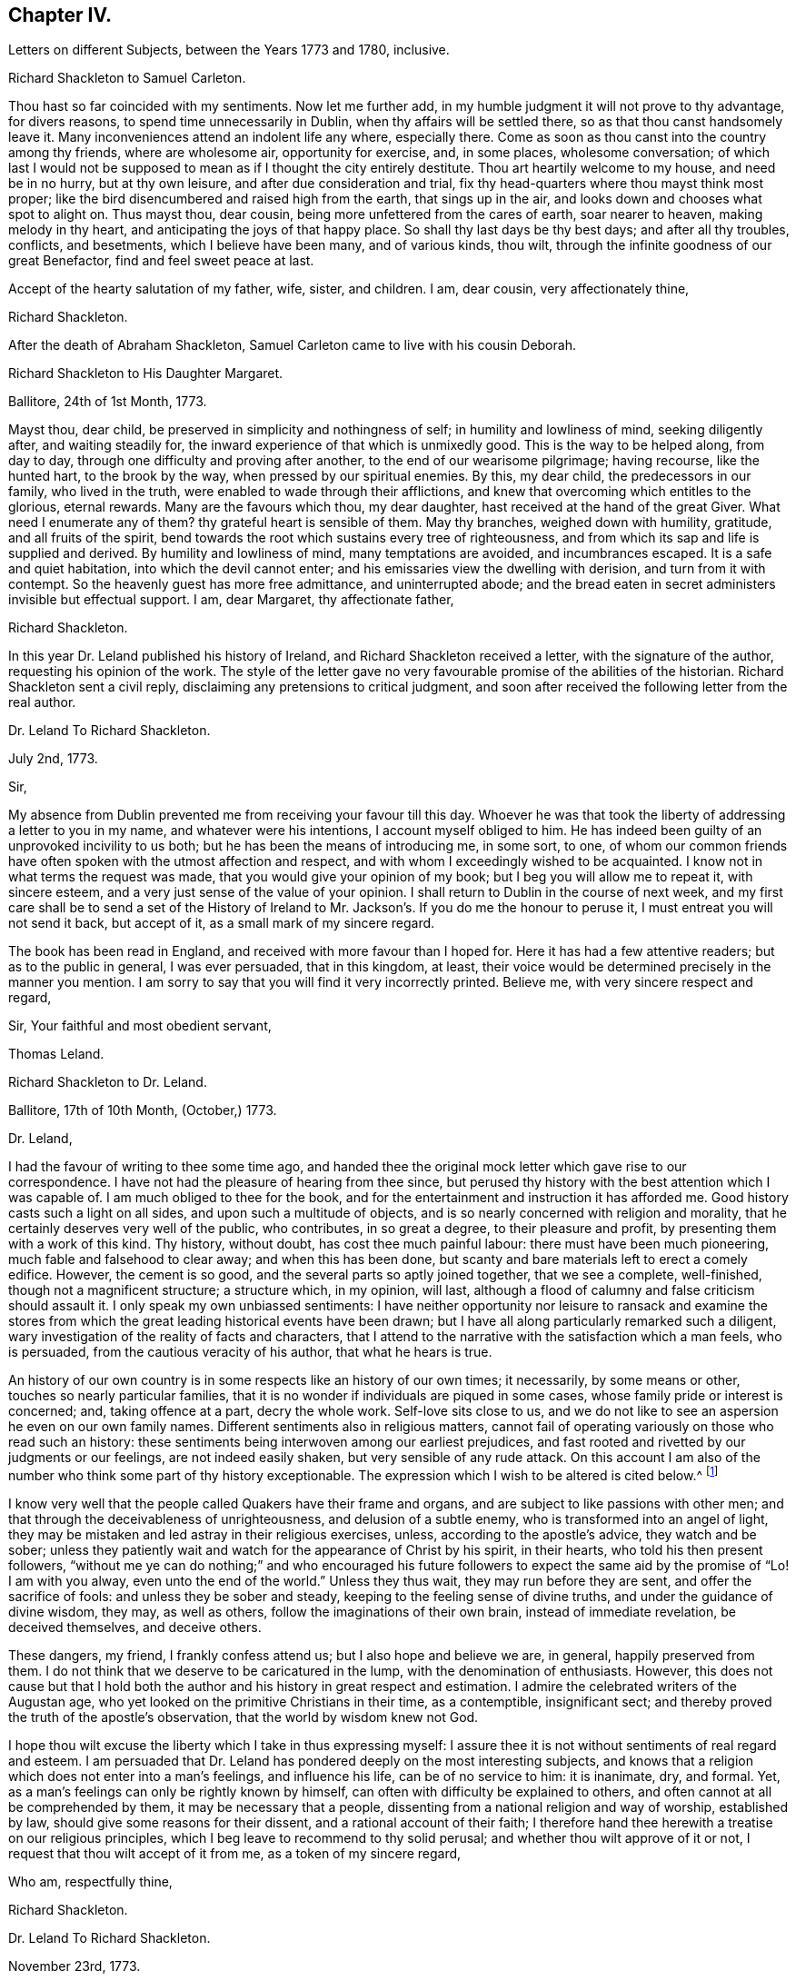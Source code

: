 == Chapter IV.

[.chapter-subtitle--blurb]
Letters on different Subjects, between the Years 1773 and 1780, inclusive.

[.embedded-content-document.letter]
--

[.letter-heading]
Richard Shackleton to Samuel Carleton.

Thou hast so far coincided with my sentiments.
Now let me further add, in my humble judgment it will not prove to thy advantage,
for divers reasons, to spend time unnecessarily in Dublin,
when thy affairs will be settled there, so as that thou canst handsomely leave it.
Many inconveniences attend an indolent life any where, especially there.
Come as soon as thou canst into the country among thy friends, where are wholesome air,
opportunity for exercise, and, in some places, wholesome conversation;
of which last I would not be supposed to mean as if I thought the city entirely destitute.
Thou art heartily welcome to my house, and need be in no hurry, but at thy own leisure,
and after due consideration and trial,
fix thy head-quarters where thou mayst think most proper;
like the bird disencumbered and raised high from the earth, that sings up in the air,
and looks down and chooses what spot to alight on.
Thus mayst thou, dear cousin, being more unfettered from the cares of earth,
soar nearer to heaven, making melody in thy heart,
and anticipating the joys of that happy place.
So shall thy last days be thy best days; and after all thy troubles, conflicts,
and besetments, which I believe have been many, and of various kinds, thou wilt,
through the infinite goodness of our great Benefactor, find and feel sweet peace at last.

Accept of the hearty salutation of my father, wife, sister, and children.
I am, dear cousin, very affectionately thine,

[.signed-section-signature]
Richard Shackleton.

--

[.offset]
After the death of Abraham Shackleton,
Samuel Carleton came to live with his cousin Deborah.

[.embedded-content-document.letter]
--

[.letter-heading]
Richard Shackleton to His Daughter Margaret.

[.signed-section-context-open]
Ballitore, 24th of 1st Month, 1773.

Mayst thou, dear child, be preserved in simplicity and nothingness of self;
in humility and lowliness of mind, seeking diligently after, and waiting steadily for,
the inward experience of that which is unmixedly good.
This is the way to be helped along, from day to day,
through one difficulty and proving after another, to the end of our wearisome pilgrimage;
having recourse, like the hunted hart, to the brook by the way,
when pressed by our spiritual enemies.
By this, my dear child, the predecessors in our family, who lived in the truth,
were enabled to wade through their afflictions,
and knew that overcoming which entitles to the glorious, eternal rewards.
Many are the favours which thou, my dear daughter,
hast received at the hand of the great Giver.
What need I enumerate any of them?
thy grateful heart is sensible of them.
May thy branches, weighed down with humility, gratitude, and all fruits of the spirit,
bend towards the root which sustains every tree of righteousness,
and from which its sap and life is supplied and derived.
By humility and lowliness of mind, many temptations are avoided, and incumbrances escaped.
It is a safe and quiet habitation, into which the devil cannot enter;
and his emissaries view the dwelling with derision, and turn from it with contempt.
So the heavenly guest has more free admittance, and uninterrupted abode;
and the bread eaten in secret administers invisible but effectual support.
I am, dear Margaret, thy affectionate father,

[.signed-section-signature]
Richard Shackleton.

--

In this year Dr. Leland published his history of Ireland,
and Richard Shackleton received a letter, with the signature of the author,
requesting his opinion of the work.
The style of the letter gave no very favourable promise of the abilities of the historian.
Richard Shackleton sent a civil reply, disclaiming any pretensions to critical judgment,
and soon after received the following letter from the real author.

[.embedded-content-document.letter]
--

[.letter-heading]
Dr. Leland To Richard Shackleton.

[.signed-section-context-open]
July 2nd, 1773.

[.salutation]
Sir,

My absence from Dublin prevented me from receiving your favour till this day.
Whoever he was that took the liberty of addressing a letter to you in my name,
and whatever were his intentions, I account myself obliged to him.
He has indeed been guilty of an unprovoked incivility to us both;
but he has been the means of introducing me, in some sort, to one,
of whom our common friends have often spoken with the utmost affection and respect,
and with whom I exceedingly wished to be acquainted.
I know not in what terms the request was made,
that you would give your opinion of my book; but I beg you will allow me to repeat it,
with sincere esteem, and a very just sense of the value of your opinion.
I shall return to Dublin in the course of next week,
and my first care shall be to send a set of the History of Ireland
to Mr. Jackson`'s. If you do me the honour to peruse it,
I must entreat you will not send it back, but accept of it,
as a small mark of my sincere regard.

The book has been read in England, and received with more favour than I hoped for.
Here it has had a few attentive readers; but as to the public in general,
I was ever persuaded, that in this kingdom, at least,
their voice would be determined precisely in the manner you mention.
I am sorry to say that you will find it very incorrectly printed.
Believe me, with very sincere respect and regard,

[.signed-section-closing]
Sir, Your faithful and most obedient servant,

[.signed-section-signature]
Thomas Leland.

--

[.embedded-content-document.letter]
--

[.letter-heading]
Richard Shackleton to Dr. Leland.

[.signed-section-context-open]
Ballitore, 17th of 10th Month, (October,) 1773.

[.salutation]
Dr. Leland,

I had the favour of writing to thee some time ago,
and handed thee the original mock letter which gave rise to our correspondence.
I have not had the pleasure of hearing from thee since,
but perused thy history with the best attention which I was capable of.
I am much obliged to thee for the book,
and for the entertainment and instruction it has afforded me.
Good history casts such a light on all sides, and upon such a multitude of objects,
and is so nearly concerned with religion and morality,
that he certainly deserves very well of the public, who contributes,
in so great a degree, to their pleasure and profit,
by presenting them with a work of this kind.
Thy history, without doubt, has cost thee much painful labour:
there must have been much pioneering, much fable and falsehood to clear away;
and when this has been done,
but scanty and bare materials left to erect a comely edifice.
However, the cement is so good, and the several parts so aptly joined together,
that we see a complete, well-finished, though not a magnificent structure;
a structure which, in my opinion, will last,
although a flood of calumny and false criticism should assault it.
I only speak my own unbiassed sentiments:
I have neither opportunity nor leisure to ransack and examine the stores
from which the great leading historical events have been drawn;
but I have all along particularly remarked such a diligent,
wary investigation of the reality of facts and characters,
that I attend to the narrative with the satisfaction which a man feels, who is persuaded,
from the cautious veracity of his author, that what he hears is true.

An history of our own country is in some respects like an history of our own times;
it necessarily, by some means or other, touches so nearly particular families,
that it is no wonder if individuals are piqued in some cases,
whose family pride or interest is concerned; and, taking offence at a part,
decry the whole work.
Self-love sits close to us,
and we do not like to see an aspersion he even on our own family names.
Different sentiments also in religious matters,
cannot fail of operating variously on those who read such an history:
these sentiments being interwoven among our earliest prejudices,
and fast rooted and rivetted by our judgments or our feelings,
are not indeed easily shaken, but very sensible of any rude attack.
On this account I am also of the number who think some part of thy history exceptionable.
The expression which I wish to be altered is cited below.^
footnote:[Vol.
iii. p. 504. "`But those called Protestants were chosen from Quakers,
or other enthusiasts--from the poor, the profligate, and contemptible.`"]

I know very well that the people called Quakers have their frame and organs,
and are subject to like passions with other men;
and that through the deceivableness of unrighteousness, and delusion of a subtle enemy,
who is transformed into an angel of light,
they may be mistaken and led astray in their religious exercises, unless,
according to the apostle`'s advice, they watch and be sober;
unless they patiently wait and watch for the appearance of Christ by his spirit,
in their hearts, who told his then present followers,
"`without me ye can do nothing;`" and who encouraged his future
followers to expect the same aid by the promise of "`Lo!
I am with you alway, even unto the end of the world.`"
Unless they thus wait, they may run before they are sent,
and offer the sacrifice of fools: and unless they be sober and steady,
keeping to the feeling sense of divine truths, and under the guidance of divine wisdom,
they may, as well as others, follow the imaginations of their own brain,
instead of immediate revelation, be deceived themselves, and deceive others.

These dangers, my friend, I frankly confess attend us;
but I also hope and believe we are, in general, happily preserved from them.
I do not think that we deserve to be caricatured in the lump,
with the denomination of enthusiasts.
However,
this does not cause but that I hold both the author
and his history in great respect and estimation.
I admire the celebrated writers of the Augustan age,
who yet looked on the primitive Christians in their time, as a contemptible,
insignificant sect; and thereby proved the truth of the apostle`'s observation,
that the world by wisdom knew not God.

I hope thou wilt excuse the liberty which I take in thus expressing myself:
I assure thee it is not without sentiments of real regard and esteem.
I am persuaded that Dr. Leland has pondered deeply on the most interesting subjects,
and knows that a religion which does not enter into a man`'s feelings,
and influence his life, can be of no service to him: it is inanimate, dry, and formal.
Yet, as a man`'s feelings can only be rightly known by himself,
can often with difficulty be explained to others,
and often cannot at all be comprehended by them, it may be necessary that a people,
dissenting from a national religion and way of worship, established by law,
should give some reasons for their dissent, and a rational account of their faith;
I therefore hand thee herewith a treatise on our religious principles,
which I beg leave to recommend to thy solid perusal;
and whether thou wilt approve of it or not,
I request that thou wilt accept of it from me, as a token of my sincere regard,

[.signed-section-closing]
Who am, respectfully thine,

[.signed-section-signature]
Richard Shackleton.

--

[.embedded-content-document.letter]
--

[.letter-heading]
Dr. Leland To Richard Shackleton.

[.signed-section-context-open]
November 23rd, 1773.

[.salutation]
Dear Sir,

It is not without sincere regret that I have been so long diverted
from my purpose of acknowledging the favour of your last letter,
and the obliging present that attended it.
A variety of cares and occupations, on my appointment to an extensive parish in Dublin;
and some intervals of languor and depression,
occasioned by the remains of those nervous affections which
I contracted by making more use of my pen than my horse,
are the only excuses I can make for so long a silence.
Let me at length entreat you to accept my cordial
thanks for a letter so flattering to me,
and which confirms me in the respectful sentiments I had entertained of the writer.
I am particularly gratified by the candour and kindness
of your remarks on the difficulties I encountered,
both in collecting and selecting the materials for my history,
and the appearance of veracity that it bears.
My task was indeed laborious,
and whatever violence I might do to prejudices and prepossessions,
I considered myself as an evidence before the tribunal of the public,
and as solemnly bound to declare the truth, to the best of my knowledge,
as we should have been had I sworn and you affirmed.
The consequence has been, in this kingdom, as I supposed:
my representations have not given entire content to any party.
I have been already attacked from different quarters, but with so much impotence,
so much frivolous and captious folly, and so shameful an ignorance of the subject,
as are perfectly mortifying;
for I confess I should have liked to have been called
out by an ingenious and plausible critic.
Forgive a little ebullition of vanity,
when I declare I felt somewhat of the ardour of a much younger and cleverer fellow.

[verse]
____
Optat aprum autfulvum descendere monte leonem.
____

And now,
none but the most ignoble beasts of the field have deigned to take any notice of me.
But I am abundantly consoled by a number of such testimonies as yours;
and in a country where Irish parties are little regarded,
I have received a great deal more than justice.

But I cannot sufficiently thank you for the truly polite, ingenuous,
and candid manner in which you have urged your objection
to one particular expression that escaped me.
If it be Quakerism to enforce the momentous distinction between the vital,
influencing spirit of Christianity, and the nominal and formal profession of religion,
I have ever been preaching Quakerism, and God grant I may live and die a Quaker!
But instead of entering into certain discussions,
in which I might not express a difference of sentiment with the same politeness,
or to give it a more honourable name, with the same spirit of meekness,
that you have done, I at once plead guilty,
and acknowledge that no religious sect should ever
be generally included in any one invidious appellation.
Had I received your favour before the octavo edition was printed off,
the expression should not have continued in it:
I must take the first opportunity in my power of correcting it.

Farewell, my dear Sir, and believe me very gratefully and respectfully,
your obedient and affectionate servant,

[.signed-section-signature]
Thomas Leland.

--

[.embedded-content-document.letter]
--

[.letter-heading]
Richard Shackleton to His Son.

[.signed-section-context-open]
Dublin, 7th of 5th Month, 1776.

Religion, which is an acquaintance with God in spirit,
is the noblest principle which man is capable of.
But the activity and energy of it is not at man`'s command.
We are to be quiet, passive, and not seek to stir up our Beloved till he please.
Let us abide at home (in the house) till intelligence arrives that the Master is come,
and calleth for us.
Men, willing and running of themselves after the knowledge of religion,
as they do after discoveries in natural science, bewilder themselves,
and effect nothing that is profitable.
Patiently wait, and quietly hope, is the lesson which we should learn.
How dry and like ashes our minds are,
when the flame of religion (I mean the active present virtue of it) is extinct.

Thou hast, my dear Abraham, a weighty charge devolved upon thy youthful shoulders.
Thou hast great occasion for wisdom.

[.signed-section-closing]
I am, indeed, thy affectionate father,

[.signed-section-signature]
Richard Shackleton.

--

[.embedded-content-document.letter]
--

[.letter-heading]
Richard Shackleton to His Wife.

[.signed-section-context-open]
London, 1st of 6th Month, 1776.

This is a time and place for deep feeling, weighty, concise speaking,
and close attention to a variety of church-business.
It seems that this yearly-meeting is larger than common,
and indeed it is an awfully-splendid sight to behold.
To be sure, many come, perhaps, in a light mind and vain curiosity,
to the general meeting of business: however,
there is a noble appearance of valuable friends, of deep spiritual wisdom and experience.
Men of great capacities speaking like children, glorying in being servants of the church,
and despising all treasures in comparison of those laid up for them in heaven;
contemning every connection, comparatively, except a connection with Christ,
and those ties which are confirmed and sanctified by his spirit.
William Dilworth, William Rathbone, and Isaac Wilson are here, endued with gifts,
and exercising them in the beauty of holiness, to the edification of the church.
There are young people here, of such a number and sort,
as would do thy honest heart good to see them.
In the effusion of love and life, and in the torrent of a powerful testimony,
in the meeting of business,
Isaac Sharples proposed a nomination for a visit to the counties and places in England.
The representatives from Ireland prevailed on the meeting to extend the visit to Ireland.
It was very agreeable to see what numbers of the first rank
and eminence voluntarily gave in their names for the service;
others were nominated by their friends.
Some, who were backward in offering themselves at the first sitting,
gave up their names afterwards,
and seemed as if they durst not go home til! they had made that sacrifice.

There were, I believe, threescore and ten valuable friends given up to this service,
who are to divide themselves and separate to the work.

[.signed-section-signature]
Richard Shackleton.

--

[.embedded-content-document.letter]
--

[.letter-heading]
From the Same to the Same.

[.signed-section-context-open]
London, 6th of 6th Month, 1776.

I have been these two last nights at Edmund Burke`'s, in Westminster.
They have been very kind, and he is indeed an admirable man.
I thank Divine Providence that my relish (I hope prevailing, uppermost,
permanent relish) is for other things.
Indeed, the distraction occasioned in the mind,
by being of necessity occupied by two different objects,
causes a disagreeable sensation in a spiritual constitution weak as mine.
People may judge and think of me, some better, and perhaps some worse than I deserve;
but He that sees in secret, at the same time that he knows my infirmities,
and that I am as a reed shaken with the wind, sees also, I trust,
the sincerity of my heart, and prepares many an offering therein.
The more any of us are impregnated with the seasoning virtue of true religion,
the more savoury is our conversation and mutual communication.
And, indeed, all of us, young and old, have need, in each of our departments,
to feel after and witness its efficacy: we want it for food, we want it for cleansing,
we want it in prosperity to limit and preserve us,
we want it in adversity to sustain and console us.

[.signed-section-signature]
Richard Shackleton.

--

In this year Richard Shackleton gave his second daughter, Margaret,
in marriage to Samuel Grub, and, on her settling with her husband in Clonmel,
he writes thus:

[.embedded-content-document.letter]
--

[.letter-heading]
Richard Shackleton to His Wife.

[.signed-section-context-open]
Ballitore, 28th of 7th Month, 1776.

I suppose thou art very busy settling poor Peggy in her new habitation:
the parting with her, and assigning her over into another family,
and unto a distant place, has caused a sensation new to me.
After a connection has been formed by nature,
strengthened by the most endearing ties of religion, friendship, and affection,
and improved by long acquaintance and familiarity,
a separation of this sort comes near the heart, and affects our finest feelings.
We, I include my dear sister Carleton, formed her (or rather the Great Master formed her,
and made us instrumental in his hand to model her) to be of use and service in her generation,
in the place allotted to her.
We might not expect to keep her always to ourselves.
May she be the Lord`'s, and in body, soul, and spirit devoted to his service,
whom she will experience to be the best of Masters; and I am persuaded that her honest,
worthy husband will further her, all in his power, in every good word and work.
Their preferring the duties of religion before all things,
giving it the preference on every occasion, rejoicing when it flourishes,
and sorrowing when it suffers,
is the way to draw down the Divine blessing on their heads,
and to cause them to be as happy as is consistent with human condition.
Debby and Abraham assist finely in their departments;
and if our M. and S. be spared to us, and we to them,
I doubt not but they will be a comfort to us.
When I say this, it is with a hope that they will bend their minds the best way,
live in an awful reverence of their great Creator, and, above all things,
fear to offend him.
Without witnessing a sense of religion to leaven their spirits,
their company and conversation would be but insipid and unsavoury to us;
and they would ever be in danger of falling into snares and many temptations,
which are laid by the adversary of mankind for incautious, giddy youth.

[.signed-section-signature]
Richard Shackleton.

--

[.embedded-content-document.letter]
--

[.letter-heading]
Richard Shackleton to His Daughter Mary.

[.signed-section-context-open]
Ballitore, 30th of 7th Month, 1776.

As my dear Mary bespoke me to write to her, I think to send her a little scrawl.
I hope thy dear mother and thou have been bravely since you left us,
as (through favour of kind Providence) we generally are.
I do not doubt but thou receivest many civilities and marks of
affectionate regard from thy friends and new relations there.
People who are civil themselves are generally treated with civility,
but the froward meet with those of their own stamp.
For my part, when I was lately in England,
I did not not know what to do with the peoples`' kindness.
Indeed, I believe I should have been in danger of being hurt by it, but for one thing.
I had got, by long experience, some knowledge of myself,
and I well knew that of myself I was poor, weak, unstable, ignorant, insignificant;
and that if I had any little capacity to step aright, or drop a word to edification,
it was no merit of mine, it was by the grace of God; a name, my dear,
which I would not make free to write,
but that I feel a solemnity unexpectedly cover my spirit,
while I thus hold converse with thee.
Be thou also careful, my beloved Mary, to centre deep in humility and abasement of self:
it is the tree which takes deep root downwards,
that is most likely to stand against the storm.
This is the spring-time of thy life.
May thy tender, innocent heart he open to receive the precious seed,
which I trust the great and good Husbandman will condescend, and has condescended,
to sow therein; may He also be pleased to water it with the visitations of his love,
immediately and instrumentally; may he guard and protect it from every noxious thing!
Thou seest how thy elder sisters have made choice of religion,
as their principal treasure.
Be thou also a wise child;
and whatever natural abilities it may please the great Creator to endue thee with,
or whatever acquisitions or improvements thou mayst make of those natural gifts,
by contemplation, reading, or converse, thou art only acceptable in the sight of Heaven,
(however man may estimate thee,) as thou takest heed to the grace in thy own heart,
to be restrained by its restraints, to do nothing contrary to its gentle remonstrances,
and to obey, in humility and simplicity, its leadings and requirings.

My dear child, above all things be humble, be humble.
Humility goes before honour: it is the humble whom the Lord teaches of his ways.
We have in each of us a certain something, appertaining to self,
(it is of the flesh,) which profiteth nothing in the work of religion.
This fleshly part is pleased, and nourished,
and swells with the praise and commendation of fools; for wise men would not puff up:
and we have need of frequent retirement to the gift, the grace in our minds,
that in the tranquil, cool hour of the day, not inflated by vain knowledge,
or perturbed by passion, we may, in the stillness of all flesh, hear what this monitor,
this good spirit, this faithful witness, says to our states.
Perhaps when, figuratively speaking, all men speak well of us, this heavenly, sure,
unerring word of prophecy, which preaches to our own particular states, as individuals,
will condemn or reprove us.
This is what we are to go by, and judge and estimate ourselves by; and not by the crude,
superficial, hasty, partial judgment of capricious mortals,
whose favour veers about like the wind.
My mind is often exercised on behalf of my children.
You are the children of many prayers.
You have hitherto been a great comfort to your dear mother and me,
and we have no greater joy than to see you walk in the truth.
It is neither in our will, nor in our power, to do great things as to this world for you.
We are not like many others who have large possessions and lucrative business.
Providence, in the wise distribution of his favours,
has allotted us a lower rank in life; yet, with industry, care, and prudent economy,
he has enabled us to procure a sufficiency.
And indeed a great redundance is not desirable:
the Up of truth has pronounced how hard it is for a rich man to enter the kingdom.
A little sufficiency of the things of this life, enjoyed with moderation,
and under a renewed sense of the divine blessing, is all that I think we should wish for;
and when obtained, should be cause of deep, and humble,
and fervent gratitude to our Great Benefactor.

So, my dear, I have unexpectedly written thee a long letter, instead of a short scrawl.
I was writing to thy dear mother, and whatever was the meaning of it,
I could not enlarge as usual to her; so I turned to thee,
and found greater facility and fluency.
Not that I think my letter to thee is any thing extraordinary, as to its value,
or that I had any extraordinary influence to write it.
But so it fell out: these things occurred, and I venture to pen them down,
in a degree of freedom of mind.
And, indeed, without such freedom,
we should be cautious of writing or speaking on the solemn subject of religion.
Our own spirits, as human creatures, may agitate other matters;
but the spirit of Christ in us, should more or less open our understandings,
and give liberty, when we meddle with the things of his kingdom.
Perhaps I may not very often again, at least for some space of time,
converse with thee on this awful theme; but whether present or absent, speaking, writing,
or silent, be assured I am, with the closest feelings of paternal love,

[.signed-section-closing]
Thy truly affectionate father,

[.signed-section-signature]
Richard Shackleton.

--

[.embedded-content-document.letter]
--

[.letter-heading]
From Richard Shackleton to His Wife.

[.signed-section-context-open]
Ballitore 1st of 8th Month, 1770.

We are not to judge by outward appearances.
There may be great exactness in keeping to the letter of the discipline, and a good form,
when either the overcharge of temporal concerns, or indolence of spirit,
or permission of wrong things in their families,
may preclude the flowing forth of good to individuals;
and when divers of such individuals are collected together,
sometimes darkness and heaviness will be felt, more than light and life.
I am persuaded thy honest, faithful heart, loyal to thy sovereign, true to his testimony,
and zealous in his cause, is approved of by Him who knows the heart;
and if thou dost not go a good gait at last,
I do not know what will become of some of us.

[.signed-section-signature]
Richard Shackleton.

--

[.embedded-content-document.letter]
--

[.letter-heading]
From Richard Shackleton to His Son.

[.signed-section-context-open]
Dublin, 2nd of 11th Month, 1776.

We may expect good cheer in good company, but may be disappointed.
It is our great loss, as ta people, that we so much stand looking one upon another.
"`Ye men of Jerusalem, why stand ye looking one upon another,
Jesus whom ye seek is not here`"--is not to he met
with by looking for him after this manner.
"`If ye seek him, ye shall find him.`"

We profess and hold forth a spiritual, supernatural principle, as the essential,
vital part of religion; enabling us both to live, (be spiritually alive,) to know,
and to will and to do, as Christians.
The world denies this principle, so stumbles at the threshold.
It is hard, perhaps impracticable, by dint of reason,
to convince even rational men of things which are above reason, which are supernatural.
They must be convinced by supernatural means,
even by the effects of that power which they deny these effects,
to be seen and felt in the lives, conversation, and word and doctrine,
of the professors of truth, who live in, and are guided by the power of it.

[.signed-section-signature]
Richard Shackleton.

--

[.embedded-content-document.letter]
--

[.letter-heading]
Richard Shackleton to His Daughter Margaret.

[.signed-section-context-open]
Ballitore, 28th of 3rd Month, 1777.

[.salutation]
My Dear Margaret,

Though I have not written immediately to thee for a long time past,
as the intelligence communicated to thy dear sister Deborah
seems to answer the end of writing to you both;
yet I believe thou art thoroughly persuaded of the warmth of my affection for thee,
and the solicitude with which I wait thy approaching trial.

Thou art among most cordial and affectionate relations,
and hast all the means of help at hand, which prudence may think necessary,
or competence can procure.
Cheer up, then, my dear child, trust in Almighty help,
be not too anxious about contingent circumstances, nor look too far before thee:
live a day, an hour, a minute at a time, as well as thou canst, and leave the future.
Sufficient for the day is the evil thereof.
We are creatures but of a moment,
so that in husbanding and improving the smallest portions of our time,
consists our greatest wisdom.
I embrace thee with sincere affection.

[.signed-section-closing]
Thy tenderly affectionate father,

[.signed-section-signature]
Richard Shackleton.

--

[.embedded-content-document.letter]
--

[.letter-heading]
Richard Shackleton to His Son-in-Law.

[.signed-section-context-open]
Ballitore, 25th of 6th Month, 1777.

[.salutation]
My Dear Samuel,

With great pleasure yesterday evening I received thine,
giving account of thy dear wife being on the recovery (from a fever.)
I hope thou wilt have to continue us like favourable reports,
till she is able to confirm them with her own hand.
I am in sentiment with thee, that this trial may have been permitted for good purposes:
we may see thereby, and by numberless instances,
how uncertain is the state of human prosperity,
and how soon the fairest buildings of our imagination,
our schemes and our hopes may be dashed to pieces.
We live in a world, where, from a multitude of causes,
we may be made most wretched and miserable, and miss of a place of rest hereafter.
What need have we then to walk awfully in humble thankfulness,
when we enjoy all the necessaries and conveniences of life,
and when this life is rendered by our Almighty Benefactor not only tolerable,
but comfortable: yea, when in the infinity of his condescending goodness,
he is graciously pleased to superadd to his temporal favours,
the visitations of his Holy Spirit, to prepare us for,
and afford us an earnest of eternal salvation.
May you, my dear children, keep your vessels, your hearts, clean and empty,
waiting in abstractedness of thought and nothingness of self,
that these vessels may receive some of the blessed infusion, which will preserve you,
will strengthen you to go through the duties of this life with alacrity,
and qualify you to be of some service in the church in your day.
I have unity with you both, in your baptisms, in your dedications,
and in your resolutions that you will choose the Lord and his service,
and not the world and ks spirit, for the lot of your inheritance;
and the petition of my heart is for your growth and
establishment in the most precious truth.
Amen!

[.signed-section-signature]
Richard Shackleton.

--

[.embedded-content-document.letter]
--

[.letter-heading]
Richard Shackleton to His Daughter Margaret.

[.signed-section-context-open]
Ballitore, 3rd of 8th Month, 1777.

[.salutation]
My Dear Margaret,

I am glad once more to receive a letter from thy own hand.
I wish us to be preserved thankful receivers of the many favours conferred upon us.
May we be still kept in a sense of our weakness, and wretchedness,
and insufficiency without Divine protection and assistance,
that we may look and lean to the Lord, who is omnipotent and omnipresent, and,
from one season to another, cultivate an acquaintance with him,
through the means which he has allotted for that purpose,
his spirit placed in our hearts; by the operation of which,
petitions and offerings are prepared, and ascend with favour and acceptance,
to our common Creator and Benefactor,
who is worthy of a whole burnt-offering from each of us;
even a total dedication of our all to him, from whom we have all,
and by whose special goodness and mercy we yet remain, I hope, in degree alive,
in every respect, to make mention with gratitude and reverence of his excellent name.

[.signed-section-signature]
Richard Shackleton.

--

[.embedded-content-document.letter]
--

[.letter-heading]
Elizabeth Shackleton to Her Daughter Sarah Shackleton.

[.signed-section-context-open]
Ballitore, 15th 8th Month, 1777.

Thy father, Mary and I, set out for Moate, fourth day week.
Our journey was attended with some little difficulties,
but we were greatly favoured in getting safe home; and,
as our motive for going was to be found in the way of our duty, I hope it was acceptable.
The public service of the meeting seemed chiefly to rest upon that faithful servant,
Elizabeth Robinson, though most of the ministering friends who were there,
had acceptable service also.
All tended to the one thing; that is,
to promote reformation amongst the professors of truth,
that they might become possessors of it; which would be of more real value to us, by far,
than any or all earthly enjoyments.
So thou, my dear child, seek early and late for this pearl of price!
Forget not the constant, inward watchfulness unto prayer,
that thou mayst be preserved from the many temptations
that await thee on this stage of life.
Beware, lest thy mind, through unwatchfulness,
be too much drawn away after trifling objects.
I do not mean admiring the beauties of the creation,
which leads to adore the Power that caused them to be;
neither the improvements of sensible, useful members of civil society;
but many things that may present in variety of company, conversation,
etc. though I hope thou art not in the way of such things,
as many other young people are, who are much to be pitied.
And those who are favoured with a careful education,
have cause of humble thankfulness to the Author of all our blessings,
that he was pleased to cast their lot in the way to be directed aright,
while so many of our brethren, by creation, remain in darkness;
not being directed to look to the light, to be their leader,
and the anointing to be their guide.

[.signed-section-signature]
Elizabeth Shackleton.

--

[.embedded-content-document.letter]
--

[.letter-heading]
Richard Shackleton to His Son.

[.signed-section-context-open]
Dublin, 4th of 11th Month, 1777.

It is a capital favour to have a sound mind in a sound body.
Indeed, the favours conferred on our house are very great and very numerous:
the principal is the Divine visitation,
which I wish may be embraced with due gratitude and humility by us all.
It is an holy thing, not to be trifled with,
not to be put in competition with any other thing;
not to be put off with a "`Go,`" and tarry yonder,
and "`at a convenient season I will call for thee;`" but received with open heart,
and into the uppermost chambers there.
Next, health of body.
Then, kind, and tender, and dear relations and friends,
and the means of procuring every necessary of life.
Let none of these favours escape our notice,
but be the subjects of our grateful contemplation;
that so He that delights to do his creatures good, in blessing may continue to bless us,
and to protect and help us.

[.signed-section-signature]
Richard Shackleton.

--

[.embedded-content-document.letter]
--

[.letter-heading]
Richard Shackleton to His Daughter Margaret.

[.signed-section-context-open]
Ballitore, 18th of 7th Month, 1778.

Thy account of thy visit to the widow Rigg was very agreeable.
The sick room is often a profitable place.
When the favoured of Heaven are in the furnace of affliction, the Son, the Comforter,
is often sensibly amongst them; and where he is, it is good for us to be.

[.signed-section-signature]
Richard Shackleton.

--

On the 22nd of 7th month, 1778, that respectable woman, Deborah Carleton,
died at the age of sixty-five.
The following letter gives ample testimony of her estimable character.^
footnote:[In the almost maternal Care which, as has been before remarked,
Deborah Carleton extended towards Richard and Elizabeth Shackleton`'s children,
she was aided by an excellent servant, Elizabeth Widdows,
whom she brought up from a child; who was religiously inclined, had a good understanding,
and was not without some literary taste.
She assisted her mistress in giving a bias to the minds of her interesting charge,
in favour of what was good and honourable; and was justly esteemed and beloved.]

[.embedded-content-document.letter]
--

[.letter-heading]
Richard Shackleton to His Daughter Margaret.

[.signed-section-context-open]
Ballitore, 27th of 7th Month, 1778.

Our loss, to be sure, is great, in thy beloved aunt, Deborah Carleton,
as she was both a sensible and sincere woman.
She was watchful over our interests, and over the interest and welfare of our children,
with an anxious, tender, affectionate solicitude; and,
as she had long experience of the world, was very capable of advising respecting it.

The children, as might be thought, mourned,
and will mourn the removal of so near and dear a friend, relation, guardian, assistant,
instructor, and companion; but the dispensation will, I trust,
be of benefit to their spirits, and time will wear off the keen edge of grief.
She died the 22nd, and we interred her remains yesterday,
after the rise of the forenoon meeting.
It was concluded best not to bring them to the meeting.
The dead was not there; but, through infinite kindness,
the living who attended were favoured with the baptizing power and presence of the Lord.
Our dear friend James Gough came from Dublin on the occasion,
and had a good time in testimony at the meeting: in testimony again and supplication,
with renewed evidence of good, at the grave.
The exemplary life and good qualities of the deceased were spoken to,
in allusion to Cornelius the centurion: "`Thy prayer is heard,
and thine alms are had in remembrance in the sight of God.`"
And it is the crown of our comfort,
that not only her passage out of this life was made so easy,
that at the last she seemed only to cease to breathe;
but at the solemnity of her interment,
there was felt so strong and well-grounded a hope of her
translation from a painful body to a place of rest and happiness,
which hope was borne testimony to, I think in a good degree,
of the life and authority of truth.
Our invaluable, steady, sincere friend, Elizabeth Pike,
who is so hard to be prevailed on to pay visits, or stay unnecessarily from home,
has continued with us ever since, and does not purpose to leave us till tomorrow.
I think I never knew such another, (man or woman,) for firm, steady friendship:
her company is of great use, and a consolation to thy mother.
She came with intention to administer comfort to my dear sister;
but that comfort was reserved for her survivors.

I doubt not the kindness of thy friends and relations in visiting thee in thy trouble.
Give all our dear love to them all.
I love them that love thee.
Elizabeth Pike joins us in dear love to thee.
May kind Providence bless and protect thy little ones,
saith thy truly affectionate father,

[.signed-section-signature]
Richard Shackleton.

--

[.embedded-content-document.letter]
--

[.letter-heading]
Richard Shackleton to His Son.

[.signed-section-context-open]
Ballitore, 13th of 2nd Month, 1779.

I hope to be at the solemnization of your marriage,
and trust that if we keep to a right preparation of heart,
the Great Master will favour us with his presence.
Thou sayst, and truly, that solemnity causes inward strength;
but the heart must witness a preparation for the solemnity.
This preparation of heart, this cleansing our way,
is only effected by taking heed thereto,
according to the dictates of the in-speaking word.
Keep pace with this, and in all your previous transactions do nothing contrary to this,
and I doubt not but you will be strengthened to go
through the public part which you have still to act,
in a manner suitable to the occasion.
Remember the advice which Mary gave at that honourable marriage,
to which both Jesus and his disciples were called: "`Whatever he saith unto you,
do it;`" and the consequence was, that the plain, simple water-pots for purification,
were made to contain most excellent wine.
You are both very dear to me: I love you both as one.
You are the companions of my thoughts, and subjects of my prayers.
You must bear with me then, if, with parental tenderness and affection,
I earnestly recommend to you the path which leads to present and future happiness.
It is not a path in which the world walks,
for the friendship of the world is enmity with God;
but it is a path of holiness and self-denial; it is a path of lowliness and purity;
but it is a path in which is found substantial peace.
May you walk hand in hand through life in this path,
encouraging one another in every good word and work,
true helpmates in prosperity and adversity; "`looking unto Abraham your father,
and unto Sarah that bare you:`" i. e,
calling to your frequent recollection your ancestors, male and female,
from whom you are descended;
men and women devoted in all their noble faculties to the cause of truth,
which is the cause of genuine Christianity: worthies whose names are of sweet memorial,
and will very probably be transmitted, with real honour, to latest posterity.
"`Mark the perfect man, and behold the upright; for the end of that man is peace.`"
And it is the end which we should still keep in view.

[.signed-section-signature]
Richard Shackleton.

--

[.offset]
On the day on which his son was married to Lydia Mellor,
Richard Shackleton wrote to his wife.

[.embedded-content-document.letter]
--

[.signed-section-context-open]
Dublin, 23rd of 2nd Month, 1779.

[.salutation]
My Dear Love,

This day is over: it is near nine o`'clock.
It has been a memorable day, to be commemorated by me and mine with humble gratitude.
The meeting was solemn and favoured.
The spirit of thy poor husband prostrated in reverent, humble gratitude,
and baptized in the deeps.
Surely if this connection was not of the Lord,
surely his power would not be so evidently felt in the solemnization of it.
Gratitude, my dear, gratitude has overcome my heart for this addition of favour.
We have had this evening a good, religious opportunity after tea,
in which dear James Gough was, I think, well concerned;
as he was remarkably in the public meeting, both in testimony,
before the parties took each other in marriage, and afterwards in supplication.

Lydia is really an engaging young woman.
I hope we shall have comfort in her, and that she will do her husband good, and not evil,
all the days of their living together.

[.signed-section-signature]
Richard Shackleton.

--

By this marriage another branch was grafted into the stock of this family;
a branch bearing good fruit, in every sense of the word;
worthy of her descent from Margaret Fell, (Fox;) and helping to fill the vacuum,
and heal the wound, caused by the recent loss of a beloved relation, (Deborah Carleton).
On his son`'s marriage, Richard Shackleton resigned the school to him,
and retired to the house where his father had lived.

It may not be unappropriate to make a short mention here, of some of those domestics,
by whose upright conduct and fidelity Richard Shackleton`'s pious concern
for the right ordering of the family had been essentially promoted.
A young friend from the county of Wexford was servant
to Richard Shackleton and his first wife:
she was a person of much simplicity and little cultivation,
but truly wise in having "`chosen the good part,`" which was "`never taken from her.`"
She married James M`'Connaughty, who also settled in the family.
This worthy couple had no children,
but they loved those of their master with nearly
the same affection as if they had been their own;
and this love was fondly returned, and a tender respect paid to their memory,
by those whose infancy they had cherished, and whose youth they watched over for good.
James, after some years, took a mill of his master, and removed to it, obtaining,
in the country, the title of "`honest James.`"
He died in 1780, of a short illness, and his widow returned to her master`'s house,
where she survived him ten years.
They had been blest with mutual happiness in each other,
and with the protection of Him whom they loved above all.
For several years the station of housekeeper at the
school was also filled by a religious friend.

The dwelling which became the residence of Richard and Elizabeth Shackleton,
when they relinquished the important charge that had devolved upon them,
received from Richard Shackleton the name of the Retreat.
Here, loosened from the ties,
and released from the responsibility which had in
some degree limited their general sphere of action,
they became still more dedicated to the service of the society.

In 1779, Sarah Newland, a valuable friend and approved minister,
was concerned to visit the meetings of Friends throughout this island.
Richard and Elizabeth Shackleton who knew her worth, her patience, and her trials,
united in the general concurrence of her friends with her prospect.
They did more: they yielded to a like impulse,
and gave her their company and conveyance for travelling.
It was an arduous undertaking;
but in simplicity and singleness of heart they accomplished it.

In this journey, Elizabeth Shackleton`'s notes mention several friends then living,
above eighty years of age.
Amongst them, Joseph and Abigail Smithson, who, feeble and aged as they were,
accompanied them some miles to the next meeting; John Wright of Ballinelay,
who had built a new meetinghouse at his own expence, and gave to Friends a lease of it,
and of a piece of ground for a burial-place.
She concludes, 4th of 8th month, 1779: "`Got well to Ballitore,
with humble thankfulness in our minds for the many
favours and preservations afforded to us,
and for the blessing of peace in the discharge of this office of friendship and duty.`"

During his absence from them,
Richard Shackleton enlivened his family by his pleasant and instructive correspondence.

[.embedded-content-document.letter]
--

[.letter-heading]
Richard Shackleton to His Daughter Deborah.

[.signed-section-context-open]
Dungannon, 13th of 5th Month, 1779.

[.salutation]
My dear child,

I am going about espousing the concern and engagement of another,
for the propagation of true religion,
and sometimes feeling some degree of engagement in my own mind for the same.
Thou mayst, therefore,
expect that my letters should contain and convey some religious matter and tincture.
But I seldom find any opportunities, of a religious kind,
more deeply and solidly beneficial to my spirit,
than those which I meet with in my seasons of private retirement at home.
To this assiduous, diligent waiting for, and seeking after,
the resurrection of a divine life, inwardly stirring in their own minds, I,
above all things, recommend my dear children, as the surest way to be preserved,
as well as to grow and thrive in religious experience.

[.signed-section-signature]
Richard Shackleton.

--

[.embedded-content-document.letter]
--

[.letter-heading]
From the Same to the Same.

[.signed-section-context-open]
Lisburn, 18th of 5th Month, 1779.

There is a number of young people up and down, hopeful and promising,
who do not prefer the tinsel vanities of this world,
to the substantial comforts of Divine favour.
They are not compatible together: the idol which the uncircumcised nature worships,
cannot stand where the ark of the testimony dwells.
We must choose which we would serve; and on making a right choice,
and persevering therein, depends our everlasting happiness.
Oh! my children, be wise, and make glad the hearts of your tender,
affectionate father and mother, who watch over you, with solicitous care, for your good.
Be humble and be meek, that you may be taught of the ways of the Lord,
and your understanding guided in sound judgment.
So will you be as happy as the condition of mortal man can be;
in yourselves feeling renewedly the evidence, assurance,
and earnest of a blessed immortality,
and you will come up successors in the maintenance of the noblest cause which ever was,
or ever will be upon earth.
No honour equal to that of being the servants of Christ;
no wages of such high value as he liberally bestows.
The time hastens, with unremitting speed, which will decide on each of us.
The past is irrevocable, the future uncertain; therefore, Now is the acceptable time,
and Now is the opportunity which should be laid hold on,
and diligently improved by us all, and each of us.

[.signed-section-signature]
Richard Shackleton.

--

[.embedded-content-document.letter]
--

[.letter-heading]
Richard Shackleton to His Daughter Mary.

[.signed-section-context-open]
Ballitore, 29th of 8th Month, 1779.

Paul Kerma`'s family have been in a fever.
The mother recovered; the father`'s state still doubtful; the son, their only child,
the prop and comfort of the family, a fine, hopeful youth, has just now expired.
Surely this is a vale of tears.
We had need take care of health while we enjoy it:
we ought to be exceedingly thankful for it, as well as for the tranquillity,
public and domestic, and those necessaries and conveniences of life which we still enjoy.

--

Soon after the date of the above,
the daughter to whom it was addressed was seized with a fever in Dublin,
at the house of the kind family friends, Joseph and Elizabeth Pike,
where she experienced such kindness as claimed and excited strong emotions of gratitude.
Her mother and sister came to her, and attended her through a dangerous illness.
Her anxious father on this occasion thus expresses himself.

[.embedded-content-document.letter]
--

[.letter-heading]
Richard Shackleton to His Daughter Deborah.

[.signed-section-context-open]
Ballitore, 16th of 9th Month, 1779.

Thy letter, my dear Debby, be sure alarmed us yesterday,
though couched in the most moderate terms.
We hardly know sometimes how dear persons and things are to us,
till we are in danger of losing them.
I know, and at times feel the instability and uncertainty of visible enjoyments.
I am sensible that we have not long to stay together on this earth.
Our conflicts and troubles here will soon be over; and if,
through the mercy of Divine Providence, we be preserved from evil while here,
our souls will be centered in rest and peace hereafter.
It therefore becomes us all to seek after resignation,
and submission to that high and holy hand, which doth all things well.
Perhaps, by this dispensation of affliction and pain,
he means to reduce the creaturely part in our dear child; to purify her spirit,
and prepare it to offer those sacrifices without blemish,
with which he is always well pleased:
sacrifices not kindled by the fire of her own lively imagination,
nor offered upon an altar raised by any artificial tool; but those spiritual hymns,
and songs, and melody, which are of divine origin, and still tend towards their original,
ascending and descending, like Jacob`'s ladder,
which had communication between earth and heaven.

In the tenderest manner whisper in my dear child`'s ear, that I love her very dearly,
and hope in due time to embrace her in my fond arms;--that the neighbours, and friends,
and relations here are very inquisitive about her;-- and
that her speedy recovery is the subject of our earnest desires.
It seems unnecessary for me to say further, while her tender and excellent mother is near.
I need not bid thee do all in thy power to keep up thy mother`'s spirits;
but I charge thee, endeavour to support thy own.

[.signed-section-signature]
Richard Shackleton.

--

[.embedded-content-document.letter]
--

[.letter-heading]
Richard Shackleton to His Wife.

[.signed-section-context-open]
Ballitore, 9th Month, 1779.

I am thankful that through all, and through all my own many infirmities,
I have a place in the hearts of the generality of my friends;
having been preserved from retaliating evil for evil,
but still endeavouring to overcome evil with good.
And I am thankful that, as to natural things, the little meal in the barrel,
and the little oil in the cruise has not, through the favour of our great Benefactor,
yet failed; nor is the spring of humble, and I trust, holy gratitude dried up in me,
for the capital favour of such a wife and such children as I am blessed with; but,
on the contrary, I may figuratively say,
rivers of grateful tears run down my eyes for the same.
If our dear Mary be restored to us, it will be a particular additional favour.

Remember me, in the most affectionate and grateful manner, to Joseph and Elizabeth Pike,
whose house we trouble, not only as an inn but an hospital.
I can do little in return for such manifold favours;
but I have prayed that retribution may be made them for their kindness,
by Him who has all power to bless.

[.signed-section-signature]
Richard Shackleton.

--

[.embedded-content-document.letter]
--

[.letter-heading]
Richard Shackleton to His Son.

[.signed-section-context-open]
Ballitore, 1779.

I rejoice, and partake,
and join in the harmony which thou mentionest to subsist in our family.
Each of us has the high fit, the low fit, and the cross fit;
and if there be not mutual forbearance and condescension, we shall lose peace on earth.
In music there are not only different chords and strings, but stops and pauses.
Let us seek to be ordered and modulated by the soul of harmony, Divine love;
and if we cannot go forward in service,
and find our own minds not under present qualification to help others,
let us stand still till we renewedly feel and know that good is present with us.
Thus minding our stops and movings, the locking and unlocking of the key,
which opens and none can shut, and shuts and none can open,
we shall walk wisely and usefully in our several lots in life.

[.signed-section-signature]
Richard Shackleton.

--

[.embedded-content-document.letter]
--

[.letter-heading]
Elizabeth Shackleton to His Wife.

[.signed-section-context-open]
Ballitore, 26th of 9th Month, 1779.

If thou and dear Mary were at home, I think we should all be very comfortable together,
now our Debby is returned.
I do not speak at random when I thus speak.
I know wherein true comfort consists, and I know what an uncertain world we live in.
I trust our dear Mary will have learned also, by the things which she has suffered,
what is the greatest good--the good part;
and that she will be enabled to dedicate her all, to consecrate every faculty,
and devote the whole body of her affections,
to Him who has been bountiful and gracious to her.
Her duty, respect, and love, reflected back from Him,
to those who have a right to claim them here,
will then come with sweetest influence and acceptance.

[.signed-section-signature]
Richard Shackleton.

--

[.embedded-content-document.letter]
--

[.letter-heading]
Richard Shackleton to His Daughter Margaret.

[.signed-section-context-open]
Ballitore, 29th of 12th Month, 1779.

I have just received account of the death of my dearly beloved friend, Jane Watson,
of Rathrush, who departed this life in great quietude, without sigh or groan,
yesterday about noon.
She was my very dear friend.
I feel for her loss,
but the situation of her health made her stay hardly desirable on her own account.
Killconner is now "`emphatically poor.`"
Sally is poorly in health--has hurt her constitution, I believe, by her dutiful,
affectionate, tender, assiduous care of her excellent mother, for so long a time.

[.signed-section-signature]
Richard Shackleton.

--

[.embedded-content-document.letter]
--

[.letter-heading]
From the Same to the Same.

[.signed-section-context-open]
Ballitore, 26th of 2nd Month, 1780.

[.salutation]
My Dear Margaret,

I received thine of the 18th, at my return from the quarterly meeting of Mountmellick.
That meeting was large, and I think, as to instrumental help, favoured.
James Gough and Mary Ridgway had, in my apprehension, good times.
What a wonderful blessing to the church is a living ministry! and how precious a thing
and admirable it is for a human creature to be qualified to speak in the name of the
Lord! and for human nature to be influenced by a supernatural power!
The frequency of such appearances among us, like those of the sun, moon, and stars,
and the process of vegetation, by the familiarity, takes off from the astonishment;
but still, great and marvellous are the works of the Almighty.

[.signed-section-signature]
Richard Shackleton.

--

After spending eight years in Ballitore, in improving and pleasing society,
the comforts of which were increased by the placidity and cheerfulness of his own temper,
Samuel Carleton died, of a slow, but not very painful illness,
in great love and sweetness of mind;
thankful that he had been so long favoured with health,
and not repining at the loss of it.

[.embedded-content-document.letter]
--

[.letter-heading]
Richard Shackleton to His Son.

[.signed-section-context-open]
Waterford, 20th of 3rd Month, 1780.

It is well to be useful members of civil society,
and to endeavour to provide well for our families,
in whose society we enjoy many comforts;
but the subordination of things is greatly wanting among many:
primary considerations rank only as secondary, and secondary usurp the place of primary.
The Hp of truth has settled the order, which man has reversed in his conduct.
Christ says, "`seek first the kingdom;`" and assures,
that necessary appurtenances and appendages shall be added.
May you, my beloved children, united as you are in flesh, being united in a right spirit,
seek first, principally, most earnestly, the favour of heaven,
that you may happily be objects of divine notice and help.
Solid, and arduous, and complicated are your duties and engagements;
and you never can fulfill them acceptably to God and man,
without the Lord`'s blessed mediation, guidance, and protection.
I often desire it for you, in humble prostration,
and trust that in like manner you seek it for yourselves.
As you suffer the leaven of holiness and pure and undefiled religion,
to operate upon and leaven your minds, you will infallibly do well.

Should you unhappily forget what hand it is that feeds and supports you,
and depend on your own sufficiency for preservation and prosperity, you are gone,
my beloved children, and the joy of your father is gone with you: therefore,
be ye humble, be watchful,
be diligent in renewedly seeking and feeling after the evidence
of divine favour and approbation upon your spirits,
every day and every night, as you pass along, and as each day and night revolves;
that so God Almighty may bless you, instruct and assist you to live to his honour,
and to the honour of the great and high profession which we make among men.
So be it.

[.signed-section-signature]
Richard Shackleton.

--

In 1780, Richard Shackleton was again at the yearly meeting of London;
and from that time to the end of his life, constantly attended that solemnity,
with the exception of the year 1786, when he set his son at liberty to go thither.
Richard Shackleton had made several valuable acquaintances,
when he was in England in 1776, some of whom were young in years,
with whom he maintained a correspondence.
His friends and he rejoiced to meet: he was much comforted in their company.
The hospitable house of J. E. was open to him and most of the friends from Ireland,
who experienced great kindness from that meek-spirited, excellent friend,
and his worthy wife and family.
When he went to York, the vacuum left by the death of his uncle,
seemed filled by the brotherly attentions of William Tuke, who,
with his excellent wife and children, received him with true affection.
On his way to, and sometimes from London,
his visits to Abiah Darby combined a variety of comforts:
his cheerful and improving society was duly appreciated
by those whose natural tastes and acquirements were similar;
but far nearer were their spirits united, by the sweet influence of perfect goodness,
which drew them to mingle together in rejoicing and in suffering.
The venerable mother, her daughters, Mary, Sarah, and Deborah, (the devoted Deborah,
a mother in Israel,) are all names dear to those who knew them;
and here the repose of age, and the activity of youth,
united to promote the love of the Creator, and the happiness of his creatures.

In this year his daughter Deborah accompanied him,
previously to her marriage with Thomas Chandlee, of Athy,
a small town six miles from Ballitore.

[.embedded-content-document.letter]
--

[.letter-heading]
Elizabeth Shackleton to Her Husband.

[.signed-section-context-open]
Ballitore, 12th of 5th Month, 1780.

I observe thy excellent remarks concerning the kind protection of Him,
who has been with us through life, and the good cause we have to trust in his mercy,
who knows our hearts; and how sensible we are of our own inability to provide for,
or preserve ourselves.
And I hope our dear children will reap the advantage of the tender
and unremitting concern of their affectionate father.
If they do not, they must certainly have more to answer for than poor,
neglected children, many of whom are to be met with, even in our own society;
and I wish the parents of such might consider the great trust reposed in them,
lest the burden of their negligence should be insupportable at last.

[.signed-section-signature]
Elizabeth Shackleton.

--

[.embedded-content-document.letter]
--

[.letter-heading]
Richard Shackleton to His Wife.

[.signed-section-context-open]
Butler`'s Court, near Beaconsfield, 25th of 5th Month, 1780.

The yearly meeting being over, I went to see Edmund Burke.
Having given him notice of the hour of my intended visit,
he had come from the House of Commons, and was ready, with his family, to receive me.
The friendship, the freedom, the cordiality with which he and his embraced me,
was rather more than might be expected from long love.
I could not well avoid coming with him to this place, which is most beautiful,
on a very large scale: the house, furniture, ornaments, conveniences,
all in a grand style.
Six hundred acres of land, woods, pleasure-grounds, gardens, green-house, etc.
For my part, I stand astonished at the man and at his place of abode:
a striking parallel may be drawn between them; they are sublime and beautiful indeed.

I awoke early this morning, as usual, and was glad to find no condemnation; but,
on the contrary, ability to put up fervent petitions, with much tenderness,
on behalf of this luminary.

Dr. Fothergill moved, to my great satisfaction, to have the yearly meeting stationary,
and not regulated by the anniversary of a moveable feast.^
footnote:[The time called Whitsuntide.]
It is to be taken into consideration at the next sitting of that great and solemn assembly.

[.signed-section-signature]
Richard Shackleton.

--

[.embedded-content-document.letter]
--

[.letter-heading]
From the Same to the Same.

[.signed-section-context-open]
Bristol, 10th of 6th Month, 1780.

There are dreadful accounts coming here daily from London,
of an insurrection of many thousands of the populace; putting down Romish chapels,
and breaking open prisons, and doing great damage to the persons, houses,
and furniture of individuals, nobility, gentry, etc.
Our friend, Edmund Burke, most happily (by the interposition, I trust,
of Divine Providence) escaped out of their hands,
for I suppose they had him a while in their power.
He pleaded his own cause with the mad multitude;
and the Controller of all things so overruled their wicked, desperate, furious spirits,
that they let him go unhurt.

[.signed-section-signature]
Richard Shackleton.

--

[.embedded-content-document.letter]
--

[.letter-heading]
From the Same to the Same.

[.signed-section-context-open]
Clonmel, 4th of 9th Month, 1780.

I venerate the name and character of an ambassador of Christ;
and I also am disposed to think favourably of those whom, after long experience,
I have deemed valuable friends: therefore, feeling little or nothing any way,
I stand as it were neuter in my judgment,
and find it best for me not even to give a liberty to thought,
nor to meddle in other folk`'s matters.
Our high and holy profession is a great house, built not for man, nor by man,
but for God;
and supernatural wisdom must qualify for servants and officers in this house,
or it will be dishonoured, and the Master be displeased.
Too much backwardness, and too much officiousness, are equally offensive.
My desire is, my dear love, for us and for ours,
whom I have many times found ability to dedicate to the service of this house,
that the great Master of the family would instruct us to
perform our several duties acceptably before him,
if he should honour us with any of his commands; and if not,
that he would be graciously pleased to preserve us from evil,
walking in lowliness and simplicity, yet acceptably before him.

[.signed-section-signature]
Richard Shackleton.

--

[.embedded-content-document.letter]
--

[.letter-heading]
Richard Shackleton to His Daughter Sarah.

[.signed-section-context-open]
Clonmel, 7th of 9th Month, 1780.

It would not be grateful, in every sense of the word, to force Mary away with us:
thou must learn resignation and patience.
I hope it will not be long before you meet with joy;
that joy and placid serenity which can only be had under the canopy of conscious innocence.
The contrary beclouds the mind,
and prevents any satisfaction arising from the most pleasing, natural gratifications.
Conscious guilt gives every object, how agreeable soever in itself, a gloomy, sable hue:
it damps, it depresses, it debases.
By the mercy of our great and common benefactor,
I hope and believe all my dear children are preserved, in a good measure,
from any great mixture of this alloy.
May the holy leaven have room to continue so to operate,
that the whole lump may be sanctified; then the joy will be full.

This place is very agreeable; rendered still more so by the little prattling babes,
among whom I stalk about, like a sort of patriarch,
while they call me "`granddaddy,`" and present me with their little offerings.
Yet still home, and the dearest of all earthly objects attracts me home.
I hope thy mother is satisfied with my stay,
and that you all exert yourselves to make her comfortable,
and my absence tolerable to her.
She deserves every mark of duty, affection, respect, and attention from you.
She also wants your assistance, and the defects of memory and recollection,
and depredations of time, to be supplied and made up by your more youthful activity.
The good dispositions of my children are the joy of my heart,
and weigh it down with humble gratitude.
The prospect which opens for my dear Debby is indeed
highly pleasing and comfortable to me,
as I have a peculiar regard for the young man,
whom she has no cause to be ashamed to tell the people she designs to marry.
It is also my long settled belief, that,
if kind Providence grants this my dear child health, she will be a very loving,
valuable wife--a meet help in every respect, both civil and religious.
So that Thomas Chandlee will I hope be happy, as I really think he deserves to be,
in domestic life.

[.signed-section-signature]
Richard Shackleton.

--

[.embedded-content-document.letter]
--

[.letter-heading]
Richard Shackleton to His Daughter Deborah.

[.signed-section-context-open]
Clonmel, 8th of 9th Month, 1780.

I am pleased thou hast got one step towards thy solemn engagement, I hope, well over.
The benediction of our good old friend Robert Leckey was grateful to me also,
as well as to thee.
I hope you will often, both severally and unitedly,
seek for the immediate descending of that blessing
which maketh truly rich and adds no sorrow with it.
The riches of this world, accumulated even by honest industry,
without having the great Disposer of all things in view,
and acting about the affairs of this life in His holy fear,
are often the means of inexpressible perplexity and disquiet,
sometimes of the most dreadful evils.
Whereas a looking, a leaning, an humble dependance on Him that feeds the ravens,
and in the concatenation of the events ordered by his Providence,
caused the same ravens to feed his prophet,
is the way to procure the divine blessing to be superadded,
and prevents that sorrow which worketh death to the innocent, happy, composed life.
But though I thus indulge a freedom of writing, I think I well know both your hearts,
and that they are in that place where treasures of
a far more noble kind than any this world can afford,
are laid up for the poor in spirit, the simple and honest-hearted,
and those who think little of themselves, can say little for themselves,
yet are diligent in waitings for ability to walk in that way which leads to life everlasting.
We have, each of us, our foibles as men and women,
and have each of us occasion to be industrious in watching unto prayer;
that the droppings and distillings of good may fall upon our branches;
strengthening and fructifying the holy plant, and destroying,
by its sacred virtue and influence, or at least correcting, those frailties of the flesh,
which, like messengers of Satan,
are at times sent to buffet even those who are well-minded,
and in a good degree partakers of Divine regard and notice.

If we neglect a proper care of our bodies, disorders will hurt them;
if we omit to seek for spiritual nourishment, our souls will be in danger of perishing;
and if we exercise not our reason, to cultivate and improve our natural understandings,
to form us and our manners so as to be pleasing and profitable members of society,
our spirits may, in our progress through life, contract dispositions,
which in course of time may be inveterate and hard to be removed;
dispositions which will much disqualify us for filling
our several departments in life with propriety,
and with ease and satisfaction to ourselves and others.
I write freely to thee, my dear child, because I love thee;
because Divine Providence has favoured thee with a good understanding,
both natural and spiritual; and because thou art now going to leave thy father`'s house,
and to be the companion of a worthy, a sensible, and a religious man:
therefore I would not be wanting on my part to do everything in my power,
in every respect, for thy happy and comfortable settlement;
and having done my duty to the best of my poor abilities,
leave the rest to our Almighty benefactor, whom I pray to bless you together,
with every spiritual and temporal blessing,
which his unerring wisdom sees best to indue you with.

[.signed-section-signature]
Richard Shackleton.

--

[.embedded-content-document.letter]
--

[.letter-heading]
Richard Shackleton to His Son.

[.signed-section-context-open]
Clonmel, 11th of 9th Month, 1780.

[.salutation]
My Dear Abraham,

Thy letter of 6th was and is indeed very grateful to me:
it is such incense as (through the abundant mercy of our common gracious
Benefactor) I was favoured with ability to offer to my father,
and such as, through the continuation of the same mercy,
I trust thou wilt know the pleasure of receiving from thy own offspring.
It is remarkable how in the moral world,
the crime of irreverence to parents is punished in its own kind,
and the iniquity of the parents, in this line, visited on the children,
from generation to generation.
In all sins the crime begets its own punishment; but in this,
the crime begets the punishment in its own likeness.
By the unmerited kindness of Divine Providence I have experienced
the contrary causes producing the contrary effects,
in a similar manner.

Thou wilt hear with pleasure from me a confirmation
of thy sister Margaret`'s happiness here.
When I say happiness, I do not mean it in the vague,
superficial sense in which I frequently observe that term employed.
I think her happy, because I think her good.
And yet both these epithets are to be taken and used with a comparative limitation,
and reference to human condition.
She does us much honour, however, in this place,
by her conduct as a member of civil and religious society:
she is nursing a beautiful babe: she has reared two other fine children;
and she is a true helpmate, in every sense, to a very worthy, honest, active man,
who is an affectionate husband, a good father, and prosperous in business.
I trust in the munificence of Heaven,
which is graciously pleased to shower down its favours upon us who are unworthy of them,
that we shall have the like grateful acknowledgments to make respecting our dear Debby:
indeed, the sense of my obligations to our Almighty Benefactor,
on account of my dear children, often humbles my heart, and weighs me down,
as fruit-bearing branches, over-loaded, bend towards the parent earth,
which supplies the nourishment to the tree.

Though Lydia and I have not corresponded this time,
yet I trust we are as epistles written in each other`'s hearts.

[.signed-section-closing]
I am, my dear Abraham`'s affectionate father,

[.signed-section-signature]
Richard Shackleton.

--

[.embedded-content-document.letter]
--

[.letter-heading]
Richard Shackleton to His Daughter Margaret

[.signed-section-context-open]
Ballitore, 1st of 12th Month, 1780.

We took our final leave of our dear friend Robert Leckey, the 19th. He died the 22nd ult.
We had a favoured season with him,
in which Sarah Newland ministered to him in a sweet and lively manner.
I believe his spirit is happily at rest, after a long life of integrity, humility,
fidelity to the testimony, benevolence, and humanity.
His funeral was very large.

[.signed-section-signature]
Richard Shackleton.

--
